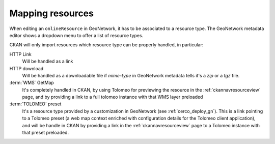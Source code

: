 .. _mappingresources:

Mapping resources
#################

When editing an ``onlineResource`` in GeoNetwork, it has to be associated to a resource type. The GeoNetwork metadata editor
shows a dropdown menu to offer a list of resource types.

CKAN will only import resources which resource type can be properly handled, in particular:

HTTP Link
   Will be handled as a link
HTTP download
   Will be handled as a downloadable file if *mime-type* in GeoNetwork metadata tells it's a *zip* or a *tgz* file.  
:term:`WMS` GetMap
   It's completely handled in CKAN, by using Tolomeo for previewing the resource in the :ref:`ckannavresourceview` page, and
   by providing a link to a full tolomeo instance with that WMS layer preloaded
:term:`TOLOMEO` preset
   It's a resource type provided by a customization in GeoNetwork (see :ref:`cerco_deploy_gn`). 
   This is a link pointing to a Tolomeo preset (a web map context enriched with configuration details for the Tolomeo 
   client application), and will be handle in CKAN by providing a link in the :ref:`ckannavresourceview` page to a Tolomeo
   instance with that preset preloaded.
    